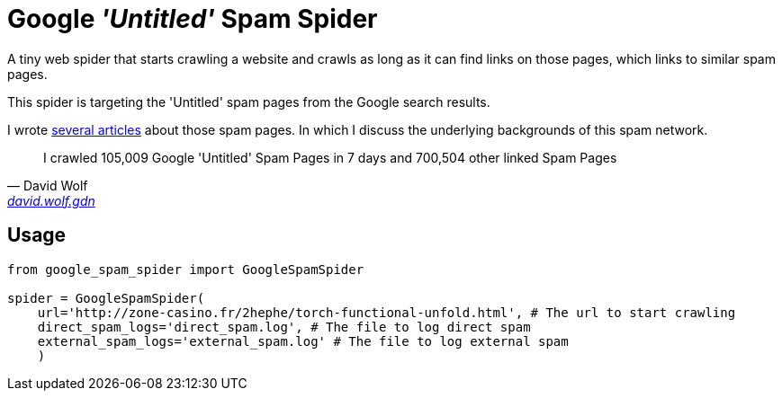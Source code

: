 = Google _'Untitled'_ Spam Spider

A tiny web spider that starts crawling a website and crawls as long as it can find links on those pages, which links to similar spam pages.

This spider is targeting the 'Untitled' spam pages from the Google search results.

I wrote https://david.wolf.gdn/posts/spam/google-untitled/[several articles] about those spam pages. In which I discuss the underlying backgrounds of this spam network.

[quote, David Wolf, 'https://david.wolf.gdn/i-crawled-105009-google-untitled-spam-pages-in-7-days-and-700504-other-linked-spam-pages/[david.wolf.gdn]']
I crawled 105,009 Google 'Untitled' Spam Pages in 7 days and 700,504 other linked Spam Pages

== Usage

[source,python]
----
from google_spam_spider import GoogleSpamSpider

spider = GoogleSpamSpider(
    url='http://zone-casino.fr/2hephe/torch-functional-unfold.html', # The url to start crawling
    direct_spam_logs='direct_spam.log', # The file to log direct spam
    external_spam_logs='external_spam.log' # The file to log external spam
    )
----
